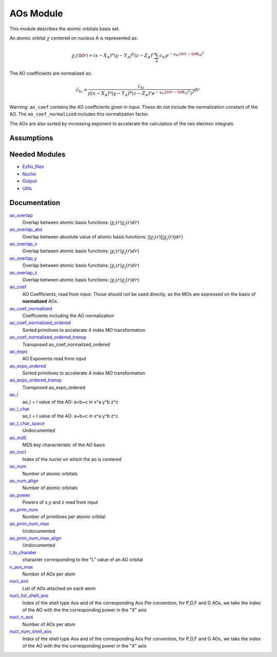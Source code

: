 ==========
AOs Module
==========

This module describes the atomic orbitals basis set.

An atomic orbital :math:`\chi` centered on nucleus A is represented as:

.. math::

   \chi_i({\bf r}) = (x-X_A)^a (y-Y_A)^b (z-Z_A)^c \sum_k c_{ki} e^{-\gamma_{ki} |{\bf r} - {\bf R}_A|^2}


The AO coefficients are normalized as:

.. math::

  {\tilde c}_{ki} = \frac{c_{ki}}{ \int \left( (x-X_A)^a (y-Y_A)^b (z-Z_A)^c  e^{-\gamma_{ki} |{\bf r} - {\bf R}_A|^2} \right)^2} dr

Warning: ``ao_coef`` contains the AO coefficients given in input. These do not
include the normalization constant of the AO. The ``ao_coef_normalized`` includes
this normalization factor.

The AOs are also sorted by increasing exponent to accelerate the calculation of
the two electron integrals.

Assumptions
===========

.. Do not edit this section. It was auto-generated from the
.. NEEDED_MODULES file.


Needed Modules
==============

.. Do not edit this section. It was auto-generated from the
.. NEEDED_MODULES file.

* `Ezfio_files <http://github.com/LCPQ/quantum_package/tree/master/src/Ezfio_files>`_
* `Nuclei <http://github.com/LCPQ/quantum_package/tree/master/src/Nuclei>`_
* `Output <http://github.com/LCPQ/quantum_package/tree/master/src/Output>`_
* `Utils <http://github.com/LCPQ/quantum_package/tree/master/src/Utils>`_

Documentation
=============

.. Do not edit this section. It was auto-generated from the
.. NEEDED_MODULES file.

`ao_overlap <http://github.com/LCPQ/quantum_package/tree/master/src/AOs/ao_overlap.irp.f#L1>`_
  Overlap between atomic basis functions:
  :math:`\int \chi_i(r) \chi_j(r) dr)`

`ao_overlap_abs <http://github.com/LCPQ/quantum_package/tree/master/src/AOs/ao_overlap.irp.f#L65>`_
  Overlap between absolute value of atomic basis functions:
  :math:`\int |\chi_i(r)| |\chi_j(r)| dr)`

`ao_overlap_x <http://github.com/LCPQ/quantum_package/tree/master/src/AOs/ao_overlap.irp.f#L2>`_
  Overlap between atomic basis functions:
  :math:`\int \chi_i(r) \chi_j(r) dr)`

`ao_overlap_y <http://github.com/LCPQ/quantum_package/tree/master/src/AOs/ao_overlap.irp.f#L3>`_
  Overlap between atomic basis functions:
  :math:`\int \chi_i(r) \chi_j(r) dr)`

`ao_overlap_z <http://github.com/LCPQ/quantum_package/tree/master/src/AOs/ao_overlap.irp.f#L4>`_
  Overlap between atomic basis functions:
  :math:`\int \chi_i(r) \chi_j(r) dr)`

`ao_coef <http://github.com/LCPQ/quantum_package/tree/master/src/AOs/aos.irp.f#L62>`_
  AO Coefficients, read from input. Those should not be used directly, as
  the MOs are expressed on the basis of **normalized** AOs.

`ao_coef_normalized <http://github.com/LCPQ/quantum_package/tree/master/src/AOs/aos.irp.f#L84>`_
  Coefficients including the AO normalization

`ao_coef_normalized_ordered <http://github.com/LCPQ/quantum_package/tree/master/src/AOs/aos.irp.f#L107>`_
  Sorted primitives to accelerate 4 index MO transformation

`ao_coef_normalized_ordered_transp <http://github.com/LCPQ/quantum_package/tree/master/src/AOs/aos.irp.f#L133>`_
  Transposed ao_coef_normalized_ordered

`ao_expo <http://github.com/LCPQ/quantum_package/tree/master/src/AOs/aos.irp.f#L41>`_
  AO Exponents read from input

`ao_expo_ordered <http://github.com/LCPQ/quantum_package/tree/master/src/AOs/aos.irp.f#L108>`_
  Sorted primitives to accelerate 4 index MO transformation

`ao_expo_ordered_transp <http://github.com/LCPQ/quantum_package/tree/master/src/AOs/aos.irp.f#L147>`_
  Transposed ao_expo_ordered

`ao_l <http://github.com/LCPQ/quantum_package/tree/master/src/AOs/aos.irp.f#L162>`_
  ao_l = l value of the AO: a+b+c in x^a y^b z^c

`ao_l_char <http://github.com/LCPQ/quantum_package/tree/master/src/AOs/aos.irp.f#L163>`_
  ao_l = l value of the AO: a+b+c in x^a y^b z^c

`ao_l_char_space <http://github.com/LCPQ/quantum_package/tree/master/src/AOs/aos.irp.f#L311>`_
  Undocumented

`ao_md5 <http://github.com/LCPQ/quantum_package/tree/master/src/AOs/aos.irp.f#L403>`_
  MD5 key characteristic of the AO basis

`ao_nucl <http://github.com/LCPQ/quantum_package/tree/master/src/AOs/aos.irp.f#L209>`_
  Index of the nuclei on which the ao is centered

`ao_num <http://github.com/LCPQ/quantum_package/tree/master/src/AOs/aos.irp.f#L1>`_
  Number of atomic orbitals

`ao_num_align <http://github.com/LCPQ/quantum_package/tree/master/src/AOs/aos.irp.f#L2>`_
  Number of atomic orbitals

`ao_power <http://github.com/LCPQ/quantum_package/tree/master/src/AOs/aos.irp.f#L19>`_
  Powers of x,y and z read from input

`ao_prim_num <http://github.com/LCPQ/quantum_package/tree/master/src/AOs/aos.irp.f#L177>`_
  Number of primitives per atomic orbital

`ao_prim_num_max <http://github.com/LCPQ/quantum_package/tree/master/src/AOs/aos.irp.f#L199>`_
  Undocumented

`ao_prim_num_max_align <http://github.com/LCPQ/quantum_package/tree/master/src/AOs/aos.irp.f#L200>`_
  Undocumented

`l_to_charater <http://github.com/LCPQ/quantum_package/tree/master/src/AOs/aos.irp.f#L218>`_
  character corresponding to the "L" value of an AO orbital

`n_aos_max <http://github.com/LCPQ/quantum_package/tree/master/src/AOs/aos.irp.f#L231>`_
  Number of AOs per atom

`nucl_aos <http://github.com/LCPQ/quantum_package/tree/master/src/AOs/aos.irp.f#L244>`_
  List of AOs attached on each atom

`nucl_list_shell_aos <http://github.com/LCPQ/quantum_package/tree/master/src/AOs/aos.irp.f#L262>`_
  Index of the shell type Aos and of the corresponding Aos
  Per convention, for P,D,F and G AOs, we take the index
  of the AO with the the corresponding power in the "X" axis

`nucl_n_aos <http://github.com/LCPQ/quantum_package/tree/master/src/AOs/aos.irp.f#L230>`_
  Number of AOs per atom

`nucl_num_shell_aos <http://github.com/LCPQ/quantum_package/tree/master/src/AOs/aos.irp.f#L263>`_
  Index of the shell type Aos and of the corresponding Aos
  Per convention, for P,D,F and G AOs, we take the index
  of the AO with the the corresponding power in the "X" axis



